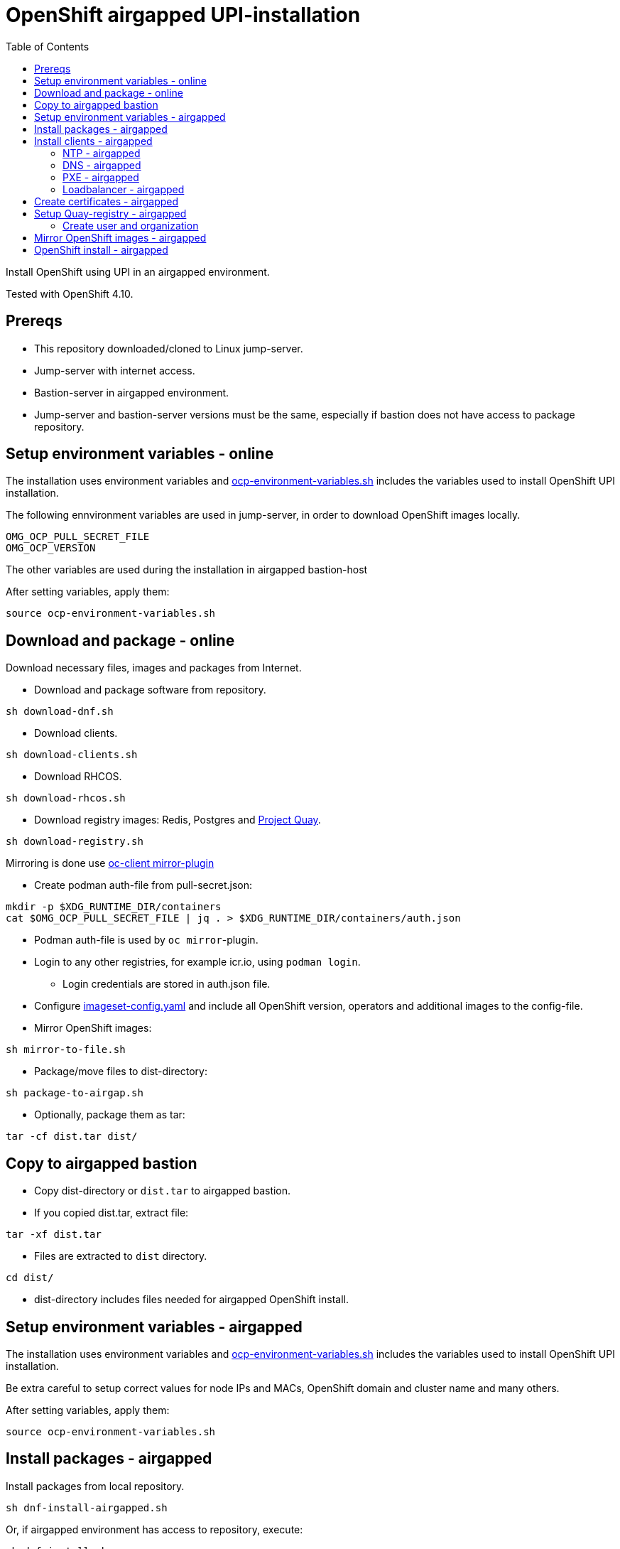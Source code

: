 = OpenShift airgapped UPI-installation
:toc: left
:toc-title: Table of Contents

Install OpenShift using UPI in an airgapped environment. 

Tested with OpenShift 4.10.

== Prereqs

* This repository downloaded/cloned to Linux jump-server.
* Jump-server with internet access.
* Bastion-server in airgapped environment.
* Jump-server and bastion-server versions must be the same, especially if bastion does not have access to package repository.

== Setup environment variables - online

The installation uses environment variables and link:ocp-environment-variables.sh[ocp-environment-variables.sh] includes the variables used to install OpenShift UPI installation.

The following ennvironment variables are used in jump-server, in order to download OpenShift images locally.

```
OMG_OCP_PULL_SECRET_FILE
OMG_OCP_VERSION
```

The other variables are used during the installation in airgapped bastion-host

After setting variables, apply them:

```
source ocp-environment-variables.sh
```

== Download and package - online

Download necessary files, images and packages from Internet.

* Download and package software from repository.

```
sh download-dnf.sh
```

* Download clients.

```
sh download-clients.sh
```

* Download RHCOS.

```
sh download-rhcos.sh
```

* Download registry images: Redis, Postgres and https://www.projectquay.io/[Project Quay].

```
sh download-registry.sh
```

////
* Mirror OpenShift images:

```
sh download-ocp-images.sh
```
////

Mirroring is done use https://docs.openshift.com/container-platform/4.10/installing/disconnected_install/installing-mirroring-disconnected.html#installation-adding-registry-pull-secret_installing-mirroring-disconnected[oc-client mirror-plugin]

* Create podman auth-file from pull-secret.json:
```
mkdir -p $XDG_RUNTIME_DIR/containers
cat $OMG_OCP_PULL_SECRET_FILE | jq . > $XDG_RUNTIME_DIR/containers/auth.json
```
* Podman auth-file is used by `oc mirror`-plugin.
* Login to any other registries, for example icr.io, using `podman login`.
** Login credentials are stored in auth.json file.
* Configure link:imageset-config.yaml[imageset-config.yaml] and include all OpenShift version, operators and additional images to the config-file. 
* Mirror OpenShift images:

```
sh mirror-to-file.sh
```

* Package/move files to dist-directory:

```
sh package-to-airgap.sh
```

* Optionally, package them as tar:

```
tar -cf dist.tar dist/
```

== Copy to airgapped bastion

* Copy dist-directory or `dist.tar` to airgapped bastion.
* If you copied dist.tar, extract file:

```
tar -xf dist.tar
```

* Files are extracted to `dist` directory.

```
cd dist/
```

* dist-directory includes files needed for airgapped OpenShift install.

== Setup environment variables - airgapped

The installation uses environment variables and link:ocp-environment-variables.sh[ocp-environment-variables.sh] includes the variables used to install OpenShift UPI installation.

Be extra careful to setup correct values for node IPs and MACs, OpenShift domain and cluster name and many others.

After setting variables, apply them:

```
source ocp-environment-variables.sh
```

== Install packages - airgapped

Install packages from local repository.

```
sh dnf-install-airgapped.sh
```

Or, if airgapped environment has access to repository, execute:

```
sh dnf-install.sh
```


== Install clients - airgapped

Install clients by copying them to /usr/local/bin.

```
cp -r bin/* /usr/local/bin/
```

Set SELinux for coredns and gobetween:

```
semanage fcontext -a -t bin_t /usr/local/bin/coredns
restorecon -vF  /usr/local/bin/coredns
semanage fcontext -a -t bin_t /usr/local/bin/gobetween
restorecon -vF  /usr/local/bin/gobetween
```


=== NTP - airgapped

```
sh setup-ntp.sh
```

=== DNS - airgapped

```
sh setup-dns.sh
```

* DNS is https://coredns.io/[CoreDNS].
* DNS is configured using values in link:ocp-environment-variables.sh[ocp-environment-variables.sh].
** Check status: `systemctl status coredns`
** Check logs: `journalctl -u coredns`
* Configuration files are located in `/etc/coredns/` directory.
** When executing `setup-dns.sh`, it will overwrite configuration files.

=== PXE - airgapped

```
sh setup-dhcp-pxe.sh
```

* DHCP, TFTP and Apache servers are configured using values in link:ocp-environment-variables.sh[ocp-environment-variables.sh].
** Check status: `systemctl status dhcpd`
** Check logs: `journalctl -u dhcpd`
* dnsmasq is used as TFTP-server.
** Check status: `systemctl status dnsmasq`
** Check logs: `journalctl -u dnsmasq`
* Apache is used as web server where RHCOS images are downloaded
** Check status: `systemctl status httpd`
** Check logs: `journalctl -u httpd`
** RHCOS images are moved to `/var/www/html/rhcos` directory.
** When executing `setup-dhcp-pxe.sh`, it will overwrite configuration files.

=== Loadbalancer - airgapped

Setup either haproxy or gobetween as loadbalancer.

* Setup haproxy as loadbalancer:
```
sh setup-haproxy.sh
```
* Setup gobetween as loadbalancer:
```
sh setup-gobetween.sh
```
* haproxy:
** Config-gile: `/etc/haproxy/haproxy.cfg`
** Check status: `systemctl status haproxy`
** Check logs: `journalctl -u haproxy`
* gobetween:
** Config-gile: `/etc/gobetween/config.toml`
** Check status: `systemctl status gobetween`
** Check logs: `journalctl -u gobetween`

If not using bastion as load balancer, copy following files to load balancer server.

```
ocp-environment-variables.sh
setup-gobetween.sh
setup-haproxy.sh
bin/
dnf-install-airgapped.sh
local-repo.tar
```

Copy files in bin-directory to /usr/local/bin.

Then set up HAProxy or Gobetween.

== Create certificates - airgapped

Create CA certificate for your specified domain, for example `local.net`.

```
sh self-signed-cert.sh create-ca-cert local.net
```

Create certificate for the registry server and your specified domain, for example `registry.local.net`.

```
sh self-signed-cert.sh create-cert-using-ca local.net registry
```

Add domain, for example `local.net`, CA certificate as trusted.

```
sh self-signed-cert.sh add-ca-trusted local.net
```

Note that CA-certificate is also used when installing OpenShift from the airgapped registry. CA-certificate is added to install-config.yaml.

== Setup Quay-registry - airgapped

Open source Quay-registry uses directory `/opt/quay` to store images. Make sure that there are enough space, or change the directory by editing `setup-quay.sh`.

```
sh setup-quay.sh
```

Quay-registry uses three systemd-services:

* quay-postgres
* quay-redis
* quay-registry

If registry-server is not the bastion-server, copy following files to registry-server.
```
ocp-environment-variables.sh
setup-quay.sh
dnf-install-airgapped.sh
certs/
local-repo.tar
registry-images.tar
```


=== Create user and organization

After setting up Quay, complete the following steps.

* Open registry web page.
* Create user with name `admin` and password the same as `REGISTRY_USER_PASSWORD` in link:upload-ocp-images.sh[upload-ocp-images.sh].
* Login to Quay as admin-user and create new organization with name `mirror`.
** `mirror`-organization is used as namespace where images are pushed.

== Mirror OpenShift images - airgapped

Mirror OpenShift images to airgapped registry.

////
```
sh upload-ocp-images.sh
```

////
```
sh mirror-from-file.sh
```

Mirroring creates `oc-mirror-workspace/`-directory and results-directory. Results-directory includes `imageContentSourcePolicy.yaml`-file that includes image sources required to install OpenShift in airgapped environment.The script modifies that file and copies it as 'images.yaml'. It is used in `install-config.yaml`.
The results-directory includes also catalog source yaml-file. Apply catalog source yaml after the installation to see operators in the operator hub.

* Verify that the `images.yaml` includes mirror entries like this:

```
  - mirrors:
    - registry.local.net:443/openshift/web-terminal
    source: registry.redhat.io/web-terminal
  - mirrors:
    - registry.local.net:443/openshift/redhat
    source: registry.redhat.io/redhat
```

* `images.yaml` is  added to `install-config.yaml` in the next step.


== OpenShift install - airgapped

Continue installation by following section "OpenShift install - prepare" in link:README_online.adoc[README_online.adoc]


